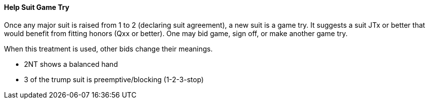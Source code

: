 #### Help Suit Game Try

Once any major suit is raised from 1 to 2 (declaring suit agreement), a new suit is a game try.
It suggests a suit JTx or better that would benefit from fitting honors (Qxx or better). 
One may bid game, sign off, or make another game try.

When this treatment is used, other bids change their meanings.

* 2NT shows a balanced hand
* 3 of the trump suit is preemptive/blocking (1-2-3-stop)

